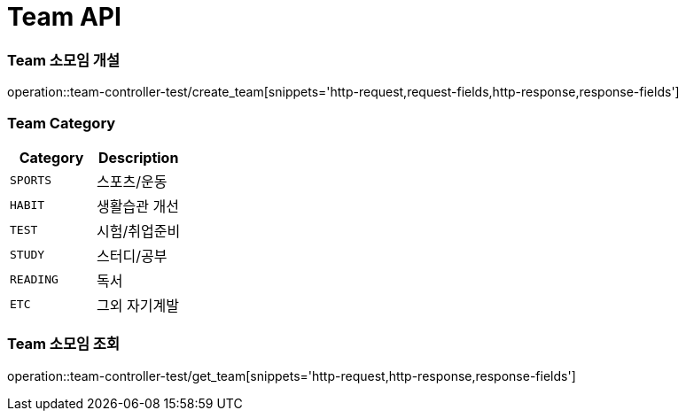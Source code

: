 [[Team-API]]
= Team API

[[Team-소모임-개설]]
=== Team 소모임 개설
operation::team-controller-test/create_team[snippets='http-request,request-fields,http-response,response-fields']

=== Team Category
|===
| Category | Description

| `SPORTS`
| 스포츠/운동

| `HABIT`
| 생활습관 개선

| `TEST`
| 시험/취업준비

| `STUDY`
| 스터디/공부

| `READING`
| 독서

| `ETC`
| 그외 자기계발
|===

[[Team-소모임-조회]]
=== Team 소모임 조회
operation::team-controller-test/get_team[snippets='http-request,http-response,response-fields']
